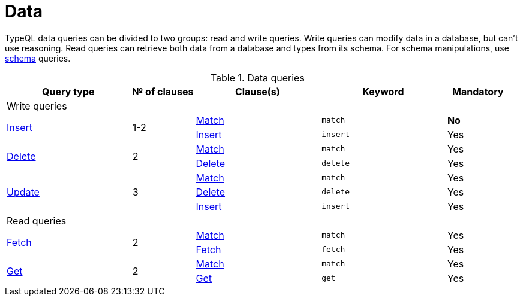 = Data
:Summary: TypeQL data queries section overview.
:keywords: typeql, typedb, data, concepts, patterns, overview
:pageTitle: Data

TypeQL data queries can be divided to two groups: read and write queries.
Write queries can modify data in a database, but can't use reasoning.
Read queries can retrieve both data from a database and types from its schema.
For schema manipulations, use xref:typeql::schema/overview.adoc[schema] queries.

.Data queries
[cols="^.^2,^.^1,^.^2,^.^2,^.^1"]
|===
|Query type | № of clauses | Clause(s) | Keyword | Mandatory

5.+| Write queries

.2+|xref:typeql::data/insert.adoc[Insert]
.2+|1-2

|xref:typeql::data/match.adoc[Match]
|`match`
|*No*
|xref:typeql::data/insert.adoc#_insert_clause[Insert]
|`insert`
|Yes

.2+|xref:typeql::data/delete.adoc[Delete]
.2+|2

|xref:typeql::data/match.adoc[Match]
|`match`
|Yes
|xref:typeql::data/delete.adoc#_delete_clause[Delete]
|`delete`
|Yes

.3+|xref:typeql::data/update.adoc[Update]
.3+|3

|xref:typeql::data/match.adoc[Match]
|`match`
|Yes
|xref:typeql::data/delete.adoc#_delete_clause[Delete]
|`delete`
|Yes
|xref:typeql::data/insert.adoc#_insert_clause[Insert]
|`insert`
|Yes

5.+| Read queries

.2+|xref:typeql::data/fetch.adoc[Fetch]
.2+|2

|xref:typeql::data/match.adoc[Match]
|`match`
|Yes
|xref:typeql::data/fetch.adoc#_fetch_clause[Fetch]
|`fetch`
|Yes

.2+|xref:typeql::data/get.adoc#_get_clause[Get]
.2+|2

|xref:typeql::data/match.adoc[Match]
|`match`
|Yes
|xref:typeql::data/get.adoc#_get_clause[Get]
|`get`
|Yes
|===
